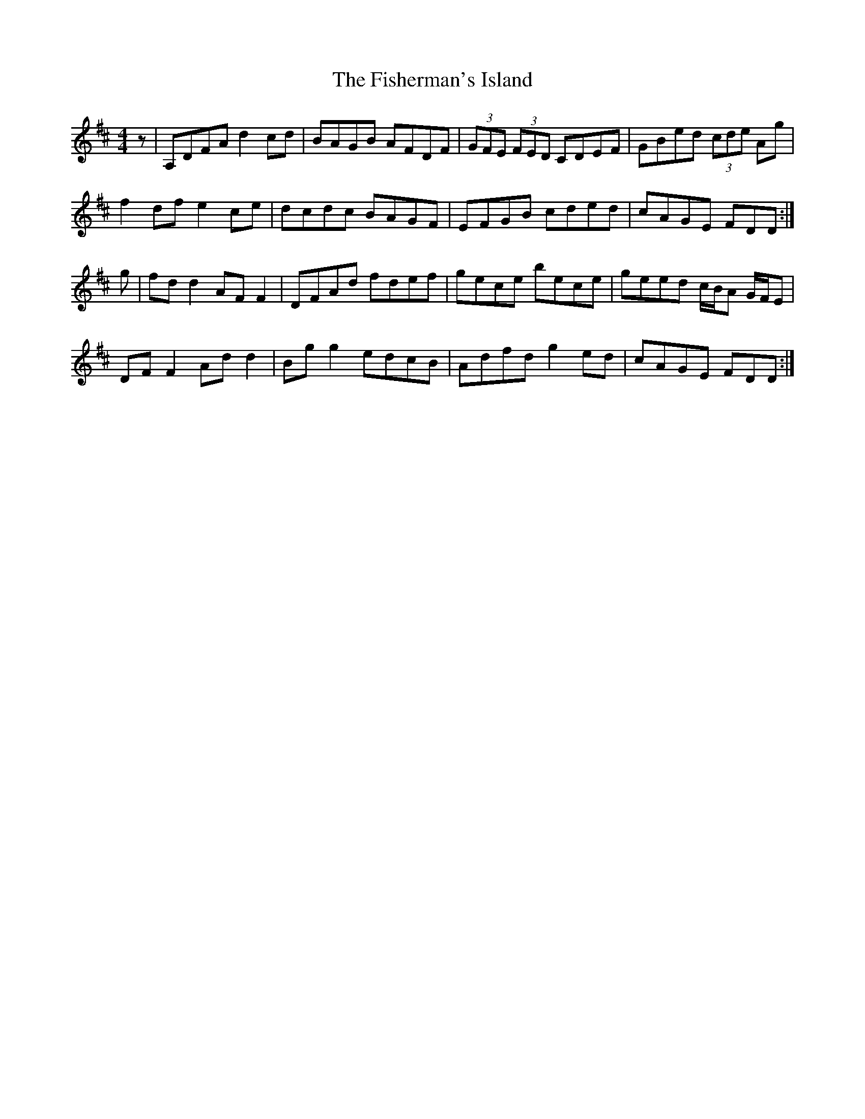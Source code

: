 X: 13237
T: Fisherman's Island, The
R: reel
M: 4/4
K: Dmajor
z|A,DFA d2 cd|BAGB AFDF|(3GFE (3FED CDEF|GBed (3cde Ag|
f2 df e2 ce|dcdc BAGF|EFGB cded|cAGE FDD:|
g|fd d2 AF F2|DFAd fdef|gece bece|geed c/B/A G/F/E|
DF F2 Ad d2|Bg g2 edcB|Adfd g2 ed|cAGE FDD:|

